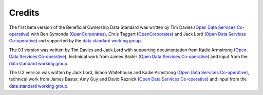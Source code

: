 Credits
=======

The first beta version of the Beneficial Ownership Data Standard was
written by Tim Davies (`Open Data Services
Co-operative <http://www.opendataservices.coop>`_) with Ben Symonds
(`OpenCorporates <http://www.opencorporates.com>`_), Chris Taggart
(`OpenCorporates <http://www.opencorporates.com>`_) and Jack Lord
(`Open Data Services Co-operative <http://www.opendataservices.coop>`_)
and supported by the `data standard working group <governance.rst>`_.

The 0.1 version was written by Tim Davies and Jack Lord with supporting
documentation from Kadie Armstrong (`Open Data Services
Co-operative <http://www.opendataservices.coop>`_), technical work from
James Baster (`Open Data Services
Co-operative <http://www.opendataservices.coop>`_) and input from the
`data standard working group <governance.rst>`_.

The 0.2 version was written by Jack Lord, Simon Whitehouse and Kadie
Armstrong (`Open Data Services
Co-operative <http://www.opendataservices.coop>`_), technical work from
James Baster, Amy Guy and David Raznick (`Open Data Services
Co-operative <http://www.opendataservices.coop>`_) and input from the
`data standard working group <governance.rst>`_.

